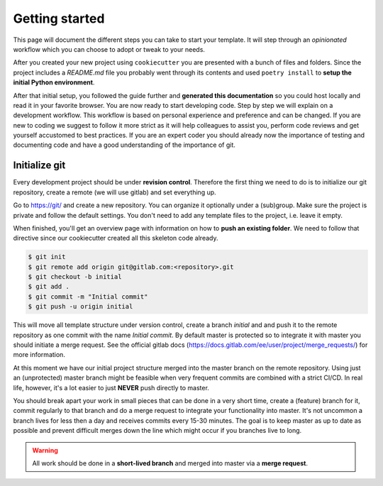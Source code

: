 Getting started
===============
This page will document the different steps you can take to start your template.
It will step through an *opinionated* workflow which you can choose to adopt or tweak to your needs.

After you created your new project using ``cookiecutter`` you are presented with a bunch of 
files and folders. Since the project includes a `README.md` file you probably went through its
contents and used ``poetry install`` to **setup the initial Python environment**. 

After that initial setup, you followed the guide further and **generated this documentation**
so you could host locally and read it in your favorite browser. You are now ready to start 
developing code. Step by step we will explain on a development workflow. This workflow is
based on personal experience and preference and can be changed. If you are new to coding we 
suggest to follow it more strict as it will help colleagues to assist you, perform code reviews
and get yourself accustomed to best practices. If you are an expert coder you should already now 
the importance of testing and documenting code and have a good understanding of the importance of
git.

Initialize git
--------------
Every development project should be under **revision control**.
Therefore the first thing we need to do is to initialize our git repository, create a remote (we will use
gitlab) and set everything up.

Go to https://git/ and create a new repository. You can organize it optionally under 
a (sub)group. Make sure the project is private and follow the default settings. You don't need to 
add any template files to the project, i.e. leave it empty.

When finished, you'll get an overview page with information on how to **push an existing folder**. 
We need to follow that directive since our cookiecutter created all this skeleton 
code already.

.. code-block:: bash

    $ git init
    $ git remote add origin git@gitlab.com:<repository>.git
    $ git checkout -b initial
    $ git add .
    $ git commit -m "Initial commit"
    $ git push -u origin initial

This will move all template structure under version control, create a branch *initial* and and push it 
to the remote repository as one commit with the name *Initial commit*. By default master is protected so to
integrate it with master you should initiate a merge request. See the official gitlab docs 
(https://docs.gitlab.com/ee/user/project/merge_requests/) for more information.

At this moment we have our initial project structure merged into the master branch on the remote repository.
Using just an (unprotected) master branch might be feasible when very frequent commits are combined with a strict CI/CD. 
In real life, however, it's a lot easier to just **NEVER** push directly to master. 

You should break apart your work in small pieces that can be done in a very short time, create a (feature) branch for it,
commit regularly to that branch and do a merge request to integrate your functionality into master. It's not uncommon
a branch lives for less then a day and receives commits every 15-30 minutes. The goal is to keep master as up to date
as possible and prevent difficult merges down the line which might occur if you branches live to long.

.. WARNING::
   All work should be done in a **short-lived branch** and merged into master via a **merge request**. 
